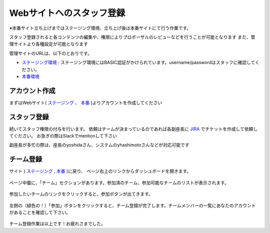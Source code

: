 .. _staff:

===========================
 Webサイトへのスタッフ登録
===========================
※本番サイト立ち上げまではステージング環境、立ち上げ後は本番サイトにて行う作業です。

スタッフ登録されると各コンテンツの編集や、権限によりプロポーザルのレビューなどを行うことが可能となります
また、管理サイトより各種設定が可能となります

管理サイトのURLは、以下のとおりです。

* `ステージング環境 <http://staging.pycon.jp/2016/ja/admin>`_ : ステージング環境にはBASIC認証がかけられています。username/passwordはスタッフに確認してください。
* `本番環境 <http://pycon.jp/2016/ja/admin>`_


アカウント作成
==============
まずはWebサイト( `ステージング <http://staging.pycon.jp/2016/ja/account/signup/>`_ 、 `本番 <http://pycon.jp/2016/ja/account/signup/>`_ )よりアカウントを作成してください

スタッフ登録
============
続いてスタッフ権限の付与を行います。
依頼はチームが決まっているのであれば各副座長に `JIRA <https://pyconjp.atlassian.net/>`_ でチケットを作成して依頼してください。
お急ぎの際はSlackでmentionして下さい

副座長が多忙の際は、座長のyoshidaさん、システムのyhashimotoさんなどが対応可能です

チーム登録
==========
サイト ( `ステージング <http://staging.pycon.jp/2016/ja/account/signup/>`_ , `本番 <http://pycon.jp/2016/ja/account/signup/>`_ )に戻り、
ページ右上のリンクからダッシュボードを開きます。

.. figure:: images/staff01.png
   :alt: ウェブサイトへのスタッフ登録マニュアル

ページ中腹に、「チーム」セクションがあります。参加済のチーム、参加可能なチームのリストが表示されます。

.. figure:: images/staff02.png
   :alt: ウェブサイトへのスタッフ登録マニュアル

参加したいチームのリンクをクリックすると、参加ボタンが出てきます。

.. figure:: images/staff03.png
   :alt: ウェブサイトへのスタッフ登録マニュアル

左側の（緑色の！）「参加」ボタンをクリックすると、チーム登録が完了します。チームメンバーの一覧にあなたのアカウントがあることを確認して下さい。

.. figure:: images/staff04.png
   :alt: ウェブサイトへのスタッフ登録マニュアル

チーム登録作業は以上です！お疲れさまでした。
